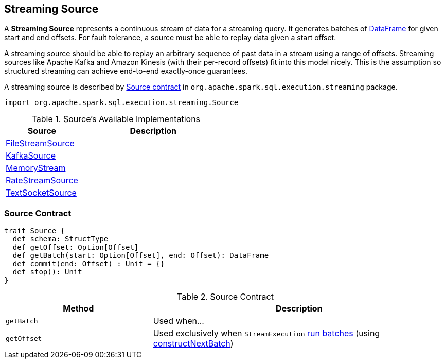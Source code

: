== [[Source]] Streaming Source

A *Streaming Source* represents a continuous stream of data for a streaming query. It generates batches of link:spark-sql-dataframe.adoc[DataFrame] for given start and end offsets. For fault tolerance, a source must be able to replay data given a start offset.

A streaming source should be able to replay an arbitrary sequence of past data in a stream using a range of offsets. Streaming sources like Apache Kafka and Amazon Kinesis (with their per-record offsets) fit into this model nicely. This is the assumption so structured streaming can achieve end-to-end exactly-once guarantees.

A streaming source is described by <<contract, Source contract>> in `org.apache.spark.sql.execution.streaming` package.

[source, scala]
----
import org.apache.spark.sql.execution.streaming.Source
----

[[available-implementations]]
.Source's Available Implementations
[cols="1,2",options="header",width="100%"]
|===
| Source
| Description

| link:spark-sql-streaming-FileStreamSource.adoc[FileStreamSource]
|

| link:spark-sql-streaming-KafkaSource.adoc[KafkaSource]
|

| link:spark-sql-streaming-MemoryStream.adoc[MemoryStream]
|

| link:spark-sql-streaming-RateStreamSource.adoc[RateStreamSource]
|

| link:spark-sql-streaming-TextSocketSource.adoc[TextSocketSource]
|
|===

=== [[contract]] Source Contract

[source, scala]
----
trait Source {
  def schema: StructType
  def getOffset: Option[Offset]
  def getBatch(start: Option[Offset], end: Offset): DataFrame
  def commit(end: Offset) : Unit = {}
  def stop(): Unit
}
----

.Source Contract
[cols="1,2",options="header",width="100%"]
|===
| Method
| Description

| [[getBatch]] `getBatch`
| Used when...

| [[getOffset]] `getOffset`
| Used exclusively when `StreamExecution` link:spark-sql-streaming-StreamExecution.adoc#runBatches[run batches] (using link:spark-sql-streaming-StreamExecution.adoc#constructNextBatch[constructNextBatch])
|===
